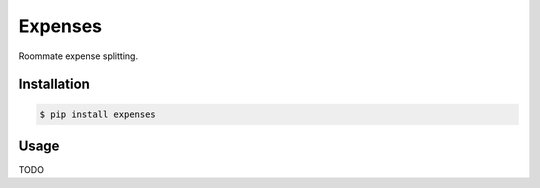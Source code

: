 Expenses
===============================

.. image:: https://img.shields.io/travis/nickfrostatx/expenses.svg
    :target: https://travis-ci.org/nickfrostatx/expenses

.. image:: https://img.shields.io/coveralls/nickfrostatx/expenses.svg
    :target: https://coveralls.io/github/nickfrostatx/expenses

.. image:: https://img.shields.io/pypi/v/expenses.svg
    :target: https://pypi.python.org/pypi/expenses

.. image:: https://img.shields.io/pypi/l/expenses.svg
    :target: https://raw.githubusercontent.com/nickfrostatx/expenses/master/LICENSE

Roommate expense splitting.

Installation
------------

.. code-block:: bash

    $ pip install expenses

Usage
-----

TODO
